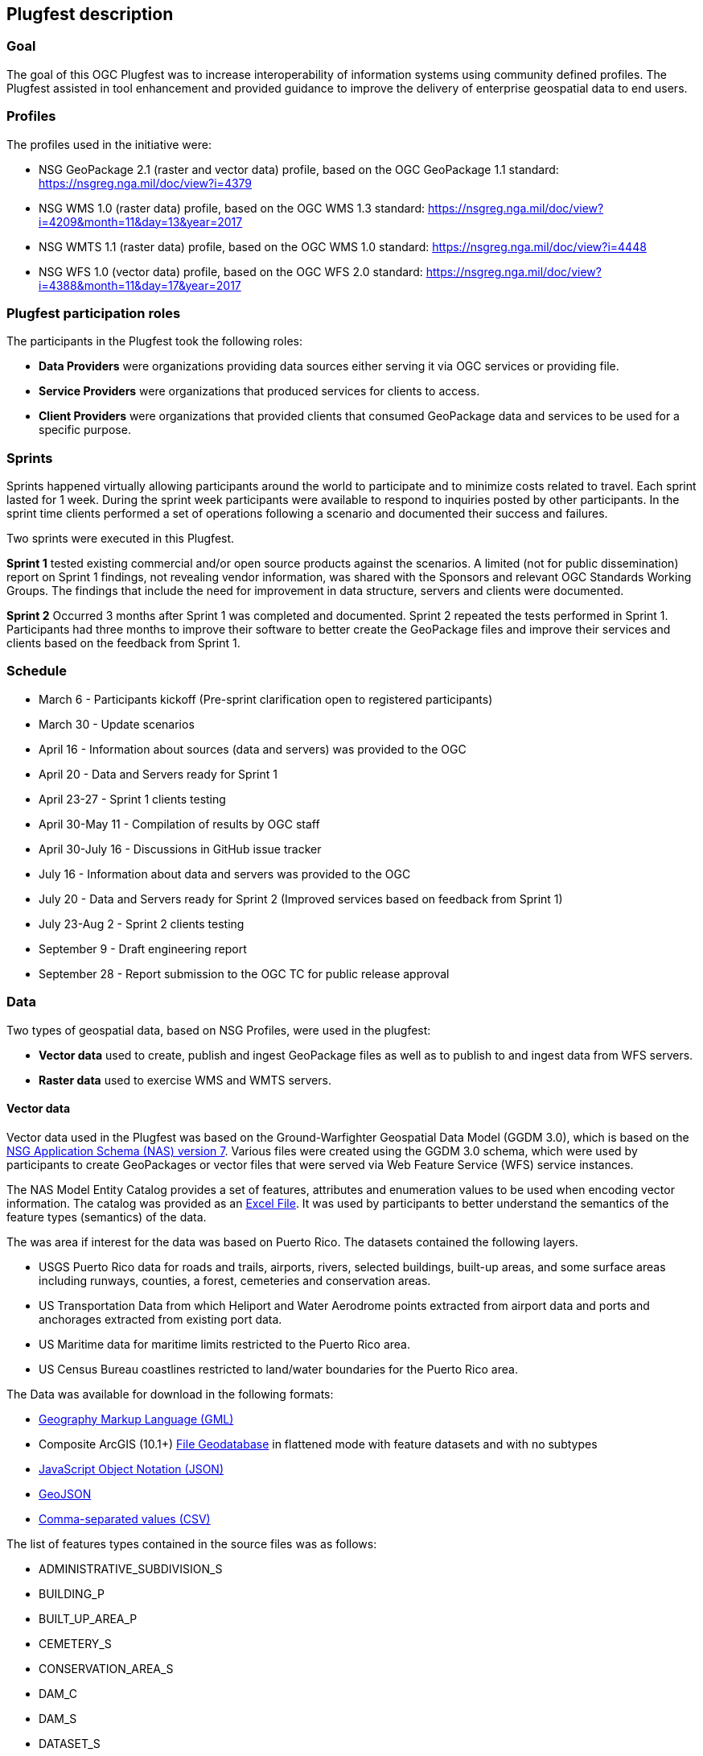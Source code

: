 [[PlugfestDescription]]
== Plugfest description

=== Goal

The goal of this OGC Plugfest was to increase interoperability of information systems using community defined profiles. The Plugfest assisted in tool enhancement and provided guidance to improve the delivery of enterprise geospatial data to end users.

=== Profiles

The profiles used in the initiative were:

- NSG GeoPackage 2.1 (raster and vector data) profile, based on the OGC GeoPackage 1.1 standard: https://nsgreg.nga.mil/doc/view?i=4379
- NSG WMS 1.0 (raster data) profile, based on the OGC WMS 1.3 standard: https://nsgreg.nga.mil/doc/view?i=4209&month=11&day=13&year=2017
- NSG WMTS 1.1 (raster data) profile, based on the OGC WMS 1.0 standard: https://nsgreg.nga.mil/doc/view?i=4448
- NSG WFS 1.0 (vector data) profile, based on the OGC WFS 2.0 standard: https://nsgreg.nga.mil/doc/view?i=4388&month=11&day=17&year=2017


=== Plugfest participation roles

The participants in the Plugfest took the following roles:

* *Data Providers* were organizations providing data sources either serving it via OGC services or providing  file.
* *Service Providers* were organizations that produced services for clients to access.
* *Client Providers* were organizations that provided clients that consumed GeoPackage data and services to be used for a specific purpose.

=== Sprints

Sprints happened virtually allowing participants around the world to participate and to minimize costs related to travel. Each sprint lasted for 1 week. During the sprint week participants were available to respond to inquiries posted by other participants. In the sprint time clients performed a set of operations following a scenario and documented their success and failures.

Two sprints were executed in this Plugfest.

**Sprint 1**  tested existing commercial and/or open source products against the scenarios. A limited (not for public dissemination) report on Sprint 1 findings, not revealing vendor information, was shared with the Sponsors and relevant OGC Standards Working Groups. The findings that include the need for improvement in data structure, servers and clients were documented.

**Sprint 2**  Occurred 3 months after Sprint 1 was completed and documented. Sprint 2 repeated the tests performed in Sprint 1. Participants had three months to improve their software to better create the GeoPackage files and improve their services and clients based on the feedback from Sprint 1.


=== Schedule

* March 6 - Participants kickoff (Pre-sprint clarification open to registered participants)
* March 30 - Update scenarios
* April 16 - Information about sources (data and servers) was provided to the OGC
* April 20 - Data and Servers ready for Sprint 1
* April 23-27 - Sprint 1 clients testing
* April 30-May 11 - Compilation of results by OGC staff
* April 30-July 16 - Discussions in GitHub issue tracker
* July 16 - Information about data and servers was provided to the OGC
* July 20 - Data and Servers ready for Sprint 2 (Improved services based on feedback from Sprint 1)
* July 23-Aug 2 - Sprint 2 clients testing
* September 9 - Draft engineering report
* September 28 - Report submission to the OGC TC for public release approval

=== Data

Two types of geospatial data, based on NSG Profiles, were used in the plugfest:

- *Vector data*  used to create, publish and ingest GeoPackage files as well as to publish to and ingest data from WFS servers.
- *Raster data* used to exercise WMS and WMTS servers.

==== Vector data
Vector data used in the Plugfest was based on the Ground-Warfighter Geospatial Data Model (GGDM 3.0), which is based on the https://nsgreg.nga.mil/doc/view?i=81104&month=2&day=9&year=2016[NSG Application Schema (NAS) version 7]. Various files were created using the GGDM 3.0 schema, which were used by participants to create GeoPackages or vector files that were served via Web Feature Service (WFS) service instances.

The NAS Model Entity Catalog provides a set of features, attributes and enumeration values to be used when encoding vector information. The catalog was provided as an https://portal.opengeospatial.org/files/?artifact_id=77705[Excel File]. It was used by participants to better understand the semantics of the feature types (semantics) of the data.

The was area if interest for the data was  based on Puerto Rico. The datasets contained the following layers.

* USGS Puerto Rico data for roads and trails, airports, rivers, selected buildings, built-up areas, and some surface areas including runways, counties, a forest, cemeteries and conservation areas.
* US Transportation Data from which Heliport and Water Aerodrome points extracted from airport data and ports and anchorages extracted from existing port data.
* US Maritime data for maritime limits restricted to the Puerto Rico area.
* US Census Bureau coastlines restricted to land/water boundaries for the Puerto Rico area.

The Data was available for download in the following formats:

* https://portal.opengeospatial.org/files/?artifact_id=77716[Geography Markup Language (GML)]
* Composite ArcGIS (10.1+) https://portal.opengeospatial.org/files/?artifact_id=77715[File Geodatabase] in flattened mode with feature datasets and with no subtypes
* https://portal.opengeospatial.org/files/?artifact_id=77717[JavaScript Object Notation (JSON)]
* https://portal.opengeospatial.org/files/?artifact_id=77718[GeoJSON]
* https://portal.opengeospatial.org/files/?artifact_id=77719[Comma-separated values (CSV)]

The list of features types contained in the source files was as follows:

* ADMINISTRATIVE_SUBDIVISION_S
* BUILDING_P
* BUILT_UP_AREA_P
* CEMETERY_S
* CONSERVATION_AREA_S
* DAM_C
* DAM_S
* DATASET_S
* DOLPHIN_P
* ENTITY_COLLECTION_METADATA_S
* FORESHORE_S
* FOREST_S
* GAUGING_STATION_P
* HELIPORT_P
* INLAND_WATERBODY_S
* LAND_AERODROME_P
* LAND_WATER_BOUNDARY_C
* MARITIME_LIMIT_C
* MILITARY_INSTALLATION_S
* NAVIGABLE_CANAL_S
* PARK_S
* PIPELINE_C
* PORT_P
* REEF_C
* RIVER_C
* RIVER_S
* ROAD_C
* ROCK_FORMATION_P
* RUNWAY_S
* SOIL_SURFACE_REGION_S
* TRAIL_C
* TUNNEL_C
* WATER_AERODROME_P
* WATER_WELL_P

==== Raster data

The raster data for the plugfest was based on the https://earth.esa.int/web/sentinel/user-guides/sentinel-2-msi/overview[Sentinel 2A Multispectral Instrument (MSI)], which was made available by the European Space Agency (ESA) within the Global Monitoring for Environment and Security (GMES) programme. The true color composites (red, green, blue) from the orthorectified Level-lC products were used to generate map data for WMS, WMTS, and GeoPackage files.

The Sentinel data are freely available through the https://scihub.copernicus.eu[Copernicus Open Access Hub]. The data used in the Plugfest corresponded to the region of Puerto Rico and the True Color Image (TCI).

The Table below lists the subset Product ID's from the Sentinal 2A mission that were used by the data providers. From each image set, the `*TCI.jp2` image was used to create the output products. Participants used the https://scihub.copernicus.eu/twiki/do/view/SciHubUserGuide/5APIsAndBatchScripting#Download_full_product_from_its_U[Copernicus Hub recommend API script] to download each dataset.


.Sentinel 2 Product IDs
[options="header"]
|===
|Product ID| Unique ID (API access)
|S2B_MSIL1C_20171209T150709_N0206_R082_T19QFA_20171209T195400|a6a9d67d-fbd5-47be-b5c7-92d680b5028b
|S2B_MSIL1C_20171209T150709_N0206_R082_T19QGA_20171209T195400|2c6a75a4-7327-45b0-b493-ea9a40982b13
|S2B_MSIL1C_20171209T150709_N0206_R082_T19QGV_20171209T195400|2590351c-a1ae-4592-9b3d-83358d8b13f1
|S2B_MSIL1C_20171209T150709_N0206_R082_T19QHA_20171209T195400|87f334c4-1993-409a-bd46-79a58a8ba243
|S2B_MSIL1C_20171209T150709_N0206_R082_T19QHV_20171209T195400|96c5aee0-68d9-4c11-8182-e78b8adca7c1
|S2A_MSIL1C_20161219T150712_N0204_R082_T19QFV_20161219T150714|31d6900f-3164-4243-84f8-84d39982a4fe
|===

After setting up an account, the  unique id can be plugged in the URL string to form the link for download. For example:

[source]
----
https://scihub.copernicus.eu/dhus/odata/v1/Products('a6a9d67d-fbd5-47be-b5c7-92d680b5028b')/$value
----

After downloading the data the participants were responsible for the merge and tiling of this imagery data as per the NSG specifications for raster data.

=== Data consumer testing reports during sprints

==== Organizations acting as clients/users

The following organizations acted as clients/users of the Plugfest.

- AGC-Nett Warrior
- AGC-Sitaware
- Distributed Common Ground System–Army (DCGSA)
- Compusult
- Envitia
- Esri
- Image Matters
- U.S. Naval Research Laboratory (NRL)
- Visual Awareness Technology and Consulting (VATC)

==== Data, services and templates

The Data and Services were provided by:

- AGC-ENFIRE
- Aviation and Missile Research Development and Engineering Center  (AMRDEC)
- Compusult
- Distributed Common Ground System–Army (DCGSA)
- Esri
- GeoSolutions
- U.S. Naval Research Laboratory (NRL)
- Visual Awareness Technology and Consulting (VATC)

The name of the sources were anonymized. The links and templates used in Sprint 1 are detailed in the table below.

[width="100%"]
[cols="30%,30%,40%"]
[options="header"]

|====
| Source type | Source short name (with link) | Template used to report
| GeoPackage_Vector | https://esri.box.com/s/q4j00xa8wi98kfhoqa0khzicfbpgy8vl[GeoPackage_Vector_Apollo] | https://portal.opengeospatial.org/files/?artifact_id=78808[GeoEdgePlugfest-S1-GeoPackageVector-sourceName-orgName]
| GeoPackage_Raster | http://tbd.com[GeoPackage-Raster_Jupiter] | https://portal.opengeospatial.org/files/?artifact_id=[GeoEdgePlugfest-S1-GeoPackageRaster-sourceName-orgName]
| WMS | https://externaltest.dev.geocloud.com/server/services/PuertoRicoRaster/MapServer/WMSServer?request=GetCapabilities&service=WMS[WMS_Mercury] | https://portal.opengeospatial.org/files/?artifact_id=[GeoEdgePlugfest-S1-WMS-sourceName-orgName]
| WMS | http://mdms1-devel1.compusult.net/wes/GeopackageWMS/259?request=GetCapabilities[WMS_Mars] | https://portal.opengeospatial.org/files/?artifact_id=[GeoEdgePlugfest-S1-WMS-sourceName-orgName]
| WMTS | https://externaltest.dev.geocloud.com/server/rest/services/PuertoRicoRaster/MapServer/WMTS/1.0.0/WMTSCapabilities.xml[WMTS_Pluto] | https://portal.opengeospatial.org/files/?artifact_id=[GeoEdgePlugfest-S1-WMTS-sourceName-orgName]
| WMTS | http://mdms1-devel1.compusult.net//wes/GeopackageWMTS/258/1.0.0/WMTSCapabilities.xml[WMTS_Oberon] | https://portal.opengeospatial.org/files/?artifact_id=[GeoEdgePlugfest-S1-WMTS-sourceName-orgName]
|====

The links and templates used in Sprint 2 are detailed in the table below.

[width="100%"]
[cols="40%,60%"]
[options="header"]

|====
| Source type & Source short name | Template to provide feedback
| https://portal.opengeospatial.org/files/?artifact_id=80149[GeoPackage_Vector_Apollo] | https://portal.opengeospatial.org/files/?artifact_id=80155[GeoEdgePlugfest-S2-GeoPackageVector-sourceName-orgName.doc]
| https://hawk.compusult.net/ogc/PR_GGDM_3.0_Profile_File_Geodatabase.gpkg[GeoPackage_Vector_Jupiter] | https://portal.opengeospatial.org/files/?artifact_id=80155[GeoEdgePlugfest-S2-GeoPackageVector-sourceName-orgName.doc]
| [GeoPackage_Vector_Rigel] | https://portal.opengeospatial.org/files/?artifact_id=80155[GeoEdgePlugfest-S2-GeoPackageVector-sourceName-orgName.doc]
| https://vatcinc-my.sharepoint.com/:u:/p/gjohnson/EQQH-HBsfjVEjZ8G_7Oh2goBFWtI7nOklduRJYWDraO3Gw?e=nWlA4p[GeoPackage_Vector_Orion] | https://portal.opengeospatial.org/files/?artifact_id=80155[GeoEdgePlugfest-S2-GeoPackageVector-sourceName-orgName.doc]
| https://portal.opengeospatial.org/files/?artifact_id=80148[GeoPackage-Raster_Apollo] | https://portal.opengeospatial.org/files/?artifact_id=80154[GeoEdgePlugfest-S2-GeoPackageRaster-sourceName-orgName.doc]
| https://hawk.compusult.net/ogc/sentinel2a_peurto_rico_tci.gpkg[GeoPackage-Raster_Jupiter] | https://portal.opengeospatial.org/files/?artifact_id=80154[GeoEdgePlugfest-S2-GeoPackageRaster-sourceName-orgName.doc]
| https://vatcinc-my.sharepoint.com/:u:/p/gjohnson/EQQH-HBsfjVEjZ8G_7Oh2goBFWtI7nOklduRJYWDraO3Gw?e=nWlA4p[GeoPackage-Raster_Orion] | https://portal.opengeospatial.org/files/?artifact_id=80154[GeoEdgePlugfest-S2-GeoPackageRaster-sourceName-orgName.doc]
| https://externaltest.dev.geocloud.com/server/services/PuertoRicoVectorRaster/MapServer/WMSServer[WMS_Mercury] | https://portal.opengeospatial.org/files/?artifact_id=80153[GeoEdgePlugfest-S2-WMS-sourceName-orgName.doc]
| https://wes-online.compusult.net/wes/GeopackageWMS/665?request=GetCapabilities[WMS_Mars] | https://portal.opengeospatial.org/files/?artifact_id=80153[GeoEdgePlugfest-S2-WMS-sourceName-orgName.doc]
| https://externaltest.dev.geocloud.com/server/rest/services/PuertoRicoRaster/MapServer/WMTS/1.0.0/WMTSCapabilities.xml[WMTS_Pluto] | https://portal.opengeospatial.org/files/?artifact_id=80152[GeoEdgePlugfest-S2-WMTS-sourceName-orgName.doc]
| [WMTS_Calypso] | https://portal.opengeospatial.org/files/?artifact_id=80152[GeoEdgePlugfest-S2-WMTS-sourceName-orgName.doc]
| https://wes-online.compusult.net/wes/GeopackageWMTS/665/1.0.0/WMTSCapabilities.xml[WMTS_Oberon] | https://portal.opengeospatial.org/files/?artifact_id=80152[GeoEdgePlugfest-S2-WMTS-sourceName-orgName.doc]
| https://externaltest.dev.geocloud.com/server/services/PuertoRicoVector/MapServer/WFSServer?request=GetCapabilities&service=WFS[WFS_Janus] | https://portal.opengeospatial.org/files/?artifact_id=80151[GeoEdgePlugfest-S2-WFS-sourceName-orgName.doc]
| http://cloudsdi.geo-solutions.it/geoserver/geoedge/ows?request=GetCapabilities&service=WFS[WFS_Neptune] | https://portal.opengeospatial.org/files/?artifact_id=80151[GeoEdgePlugfest-S2-WFS-sourceName-orgName.doc]

|====



==== Communications

If there were any issues with a test, the questions were logged to the https://github.com/opengeospatial/geoedge-Plugfest/issues[issue tracker]. Participants were encouraged to https://help.github.com/articles/watching-and-unwatching-repositories/#watching-a-single-repository[watch] the repository during the sprint so they would be notified and be able to provide comments if a question from another participant came up.

=== Templates

Each user (client) had to test a data or server and then answer a set of questions. The questions for the vector and raster sources are summarized in this section.

==== Vector questions
===== Inland water body query
Find all inland water bodies where the full name starts with 'Lago’ and the highest elevation is greater than 70.

===== Reservoir query
Find all inland water bodies where the inland water type is reservoir and the area is greater than 0.046.

===== Trail Number query
Provide the full names of all trails that have specified domain value attribute containing the string subset: TraillNumber:T300.

===== Linear Rivers query
Find all linear rivers where the full name ends with 'de la Plata'.

===== Guaynabo query
Find all built up areas where the height is less than 35, the memorandum is ‘San Juan’, and the World Port Index Identifier is 'Guaynabo'.

===== Firefighting Carretera query
Find all buildings where the address does not contain Carretera, the feature function is firefighting, and the specified domain value starts with '(Zipcode:006'.

===== S1200 query
Find all roads where the geography name is 'Pr- 20', and where the feature unique identifier is S1200.

===== Conservation area query
Find the largest conservation area based on area and report the full name of that conservation area. What is the full name? What is the Area? Provide a screenshot.

===== ICAO query

Find the ICAO Location Indicator for the heliport located at the Bayamon Rgnl Hospital. What is the location indicator? Provide a screenshot.

===== Subdivision query
Find the administrative subdivision that contains the building “Cuerpo de Bomberos de Orocovis”. What is the name? Provide a screenshot?

==== Raster questions

Provide screenshot for the zooms (and scales) specified.

Note: In the below requests, the center point of a designated area is identified. The participant should go to the center point and then zoom to the designated scale and take a screen capture of the resulting image. The screen capture should be bigger (contain) than the image returned to ensure that we will be able to compare images returned by different clients.

===== Zoom to full extent of the layer

===== Scale: 1:500,000
_The extent of the image returned should be centered on the centroid of Puerto Rico, which is approximately this location: EPSG 4326: - 66.66, 18.20 and then zoom to the 1:500,000 scale. If the designated scale is not available, zoom to the closest scale that is available and include that information along with the image._

===== Scale: 1:20,000
_The extent of the image returned should be centered on the centroid of Puerto Rico, which is approximately this location: EPSG 4326: - 66.66, 18.20 and then zoom to the 1:20,000 scale. If the designated scale is not available, zoom to the closest scale that is available and include that information along with the image._
